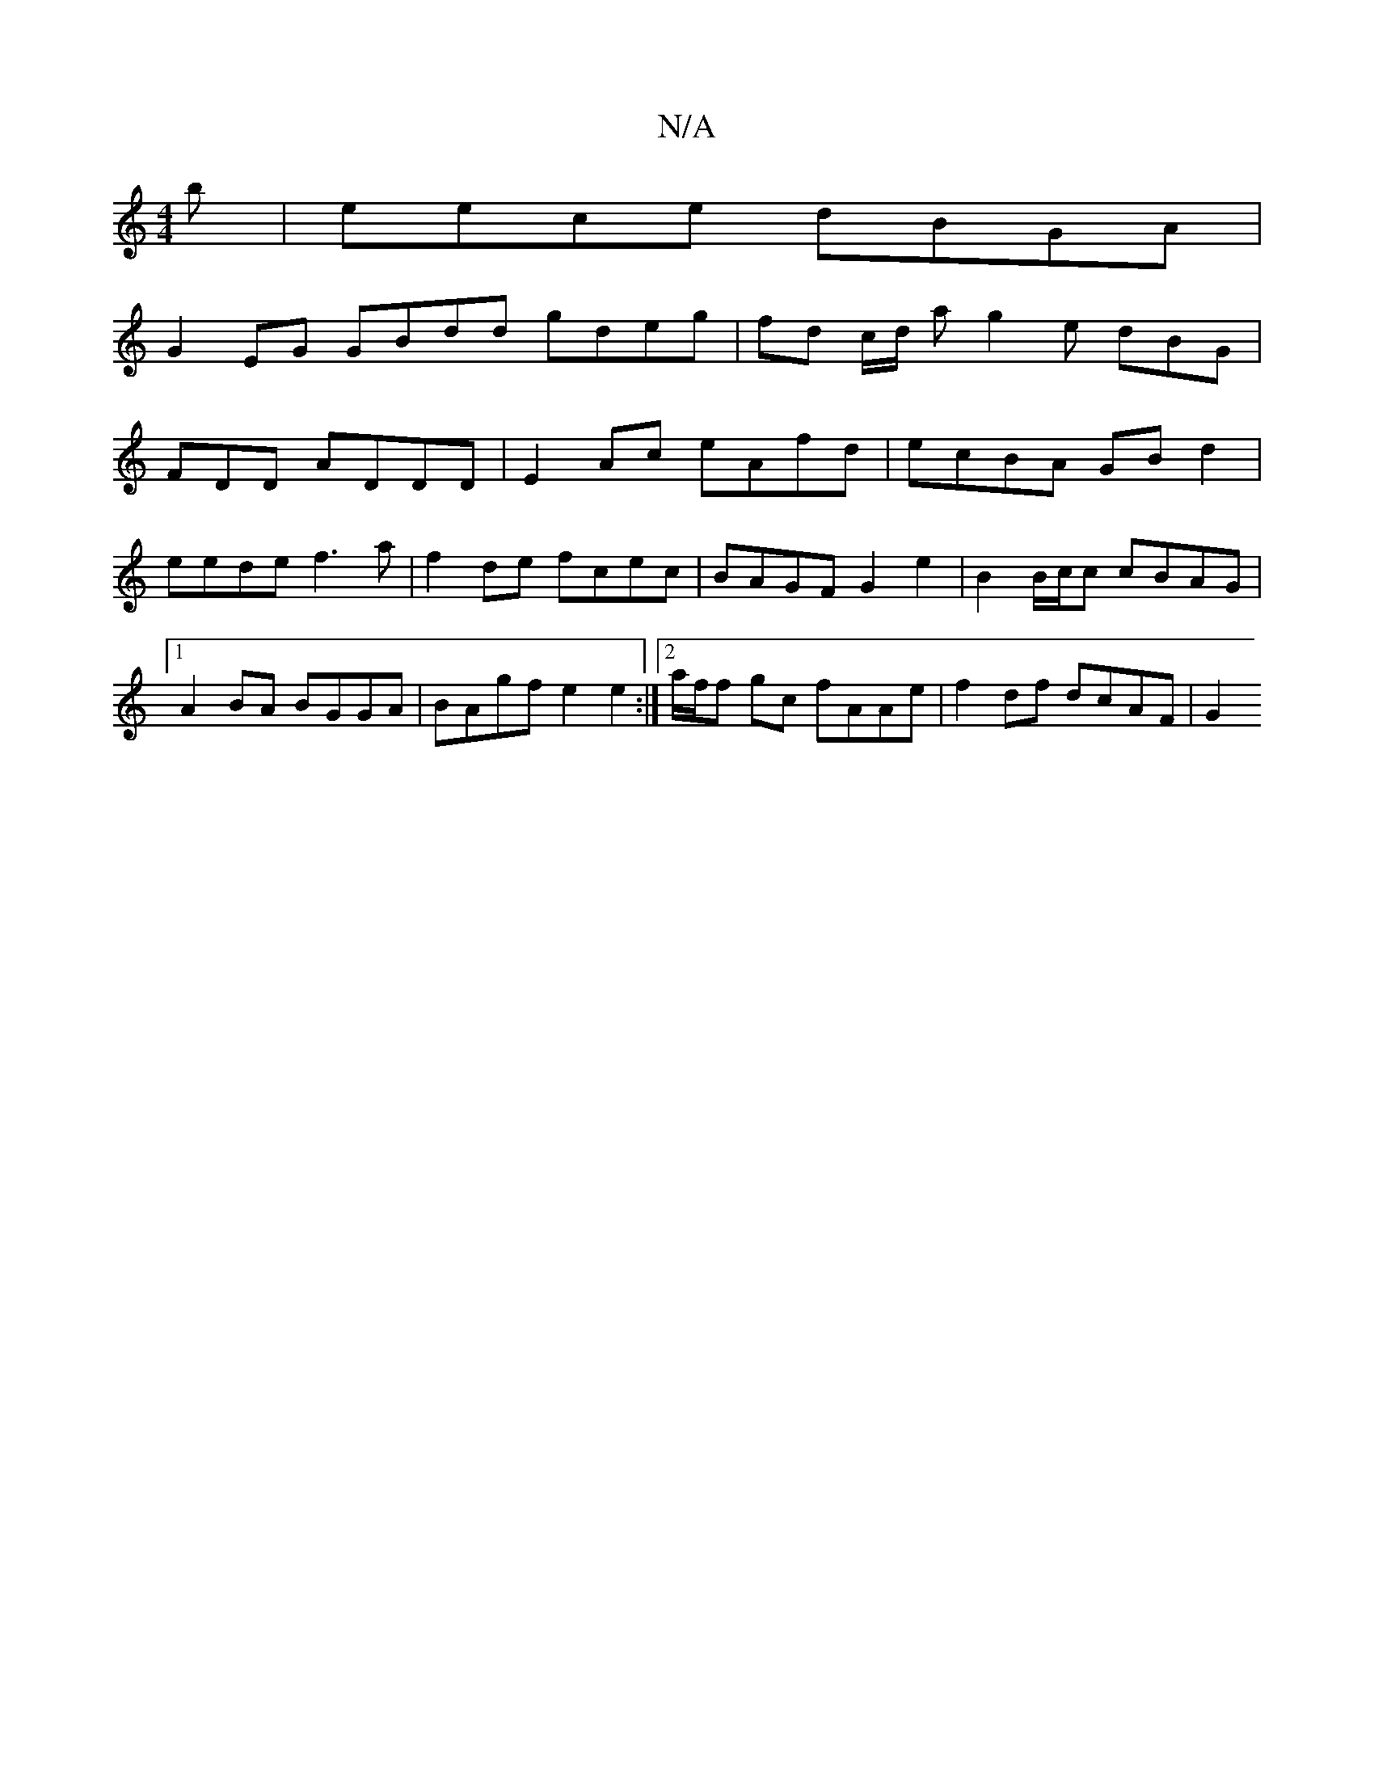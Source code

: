 X:1
T:N/A
M:4/4
R:N/A
K:Cmajor
b |eece dBGA |
G2 EG GBdd gdeg | fd c/2d/2 a g2e dBG|
FDD ADDD | E2Ac eAfd | ecBA GB d2 | eede f3a | f2 de fcec | BAGF G2 e2 | B2 B/c/c cBAG |1 A2 BA BGGA | BAgf e2e2 :|2 a/f/f gc fAAe | f2df dcAF| G2